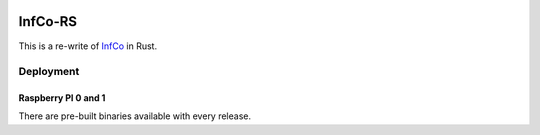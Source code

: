 .. image:: https://github.com/hannes-hochreiner/infco-rs/workflows/CI/badge.svg

InfCo-RS
~~~~~~~~

This is a re-write of `InfCo <https://github.com/hannes-hochreiner/infco>`_ in Rust.

Deployment
==========

Raspberry PI 0 and 1
--------------------

There are pre-built binaries available with every release.
